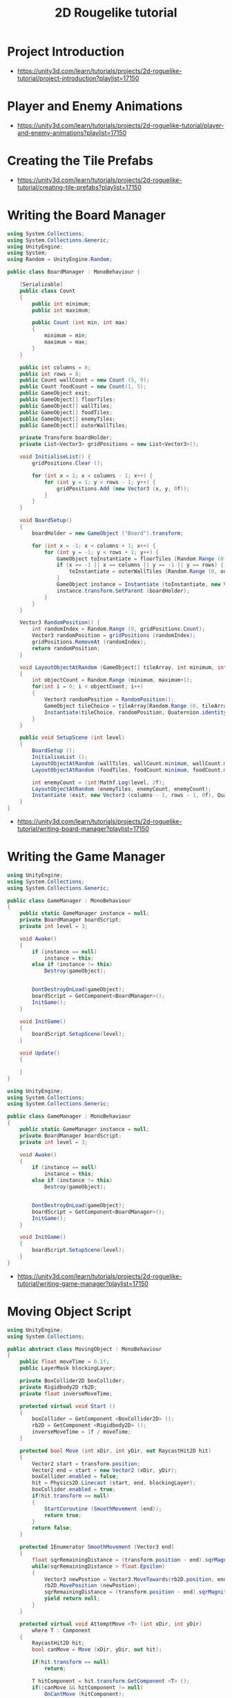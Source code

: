 #+TITLE: 2D Rougelike tutorial

* Project Introduction
[[file:_img/screenshot_2017-04-30_19-16-38.png]]

:REFERENCES:
- https://unity3d.com/learn/tutorials/projects/2d-roguelike-tutorial/project-introduction?playlist=17150
:END:

* Player and Enemy Animations
[[file:_img/screenshot_2017-04-30_19-19-04.png]]

[[file:_img/screenshot_2017-04-30_19-24-35.png]]

[[file:_img/screenshot_2017-04-30_19-24-43.png]]

[[file:_img/screenshot_2017-04-30_19-24-52.png]]

[[file:_img/screenshot_2017-04-30_19-25-29.png]]

[[file:_img/screenshot_2017-04-30_19-25-41.png]]

[[file:_img/screenshot_2017-04-30_19-27-05.png]]

[[file:_img/screenshot_2017-04-30_20-31-20.png]]

[[file:_img/screenshot_2017-04-30_20-32-41.png]]

:REFERENCES:
- https://unity3d.com/learn/tutorials/projects/2d-roguelike-tutorial/player-and-enemy-animations?playlist=17150
:END:

* Creating the Tile Prefabs
[[file:_img/screenshot_2017-04-30_20-41-58.png]]

[[file:_img/screenshot_2017-04-30_20-42-09.png]]

[[file:_img/screenshot_2017-04-30_20-43-41.png]]

[[file:_img/screenshot_2017-04-30_20-50-38.png]]

:REFERENCES:
- https://unity3d.com/learn/tutorials/projects/2d-roguelike-tutorial/creating-tile-prefabs?playlist=17150
:END:

* Writing the Board Manager
#+BEGIN_SRC csharp
  using System.Collections;
  using System.Collections.Generic;
  using UnityEngine;
  using System;
  using Random = UnityEngine.Random;

  public class BoardManager : MonoBehaviour {

	  [Serializable]
	  public class Count
	  {
		  public int minimum;
		  public int maximum;

		  public Count (int min, int max)
		  {
			  minimum = min;
			  maximum = max;
		  }
	  }

	  public int columns = 8;
	  public int rows = 8;
	  public Count wallCount = new Count (5, 9);
	  public Count foodCount = new Count(1, 5);
	  public GameObject exit;
	  public GameObject[] floorTiles;
	  public GameObject[] wallTiles;
	  public GameObject[] foodTiles;
	  public GameObject[] enemyTiles;
	  public GameObject[] outerWallTiles;

	  private Transform boardHolder;
	  private List<Vector3> gridPositions = new List<Vector3>();

	  void InitialiseList() {
		  gridPositions.Clear ();

		  for (int x = 1; x < columns - 1; x++) {
			  for (int y = 1; y < rows - 1; y++) {
				  gridPositions.Add (new Vector3 (x, y, 0f));
			  }
		  }
	  }

	  void BoardSetup()
	  {
		  boardHolder = new GameObject ("Board").transform;

		  for (int x = -1; x < columns + 1; x++) {
			  for (int y = -1; y < rows + 1; y++) {
				  GameObject toInstantiate = floorTiles [Random.Range (0, floorTiles.Length)];
				  if (x == -1 || x == columns || y == -1 || y == rows) {
					  toInstantiate = outerWallTiles [Random.Range (0, outerWallTiles.Length)];
				  }
				  GameObject instance = Instantiate (toInstantiate, new Vector3 (x, y, 0), Quaternion.identity) as GameObject;
				  instance.transform.SetParent (boardHolder);
			  }
		  }
	  }

	  Vector3 RandomPosition() {
		  int randomIndex = Random.Range (0, gridPositions.Count);
		  Vector3 randomPosition = gridPositions (randomIndex);
		  gridPositions.RemoveAt (randomIndex);
		  return randomPosition;
	  }

	  void LayoutObjectAtRandom (GameObject[] tileArray, int minimum, int maximum)
	  {
		  int objectCount = Random.Range (minimum, maximum+1);
		  for(int i = 0; i < objectCount; i++)
		  {
			  Vector3 randomPosition = RandomPosition();
			  GameObject tileChoice = tileArray[Random.Range (0, tileArray.Length)];
			  Instantiate(tileChoice, randomPosition, Quaternion.identity);
		  }
	  }

	  public void SetupScene (int level)
	  {
		  BoardSetup ();
		  InitialiseList ();
		  LayoutObjectAtRandom (wallTiles, wallCount.minimum, wallCount.maximum);
		  LayoutObjectAtRandom (foodTiles, foodCount.minimum, foodCount.maximum);

		  int enemyCount = (int)Mathf.Log(level, 2f);
		  LayoutObjectAtRandom (enemyTiles, enemyCount, enemyCount);
		  Instantiate (exit, new Vector3 (columns - 1, rows - 1, 0f), Quaternion.identity);
	  }
  }
#+END_SRC

:REFERENCES:
- https://unity3d.com/learn/tutorials/projects/2d-roguelike-tutorial/writing-board-manager?playlist=17150
:END:

* Writing the Game Manager
#+BEGIN_SRC csharp
  using UnityEngine;
  using System.Collections;
  using System.Collections.Generic;

  public class GameManager : MonoBehaviour
  {
      public static GameManager instance = null;
      private BoardManager boardScript;
      private int level = 3;

      void Awake()
      {
          if (instance == null)
              instance = this;
          else if (instance != this)
              Destroy(gameObject);


          DontDestroyOnLoad(gameObject);
          boardScript = GetComponent<BoardManager>();
          InitGame();
      }

      void InitGame()
      {
          boardScript.SetupScene(level);
      }

      void Update()
      {

      }
  }
#+END_SRC

[[file:_img/screenshot_2017-04-30_21-11-05.png]]

#+BEGIN_SRC csharp
  using UnityEngine;
  using System.Collections;
  using System.Collections.Generic;

  public class GameManager : MonoBehaviour
  {
      public static GameManager instance = null;
      private BoardManager boardScript;
      private int level = 3;

      void Awake()
      {
          if (instance == null)
              instance = this;
          else if (instance != this)
              Destroy(gameObject);


          DontDestroyOnLoad(gameObject);
          boardScript = GetComponent<BoardManager>();
          InitGame();
      }

      void InitGame()
      {
          boardScript.SetupScene(level);
      }
  }
#+END_SRC

:REFERENCES:
- https://unity3d.com/learn/tutorials/projects/2d-roguelike-tutorial/writing-game-manager?playlist=17150
:END:

* Moving Object Script
#+BEGIN_SRC csharp
  using UnityEngine;
  using System.Collections;

  public abstract class MovingObject : MonoBehaviour
  {
	  public float moveTime = 0.1f;
	  public LayerMask blockingLayer;

	  private BoxCollider2D boxCollider;
	  private Rigidbody2D rb2D;
	  private float inverseMoveTime;

	  protected virtual void Start ()
	  {
		  boxCollider = GetComponent <BoxCollider2D> ();
		  rb2D = GetComponent <Rigidbody2D> ();
		  inverseMoveTime = 1f / moveTime;
	  }

	  protected bool Move (int xDir, int yDir, out RaycastHit2D hit)
	  {
		  Vector2 start = transform.position;
		  Vector2 end = start + new Vector2 (xDir, yDir);
		  boxCollider.enabled = false;
		  hit = Physics2D.Linecast (start, end, blockingLayer);
		  boxCollider.enabled = true;
		  if(hit.transform == null)
		  {
			  StartCoroutine (SmoothMovement (end));
			  return true;
		  }
		  return false;
	  }

	  protected IEnumerator SmoothMovement (Vector3 end)
	  {
		  float sqrRemainingDistance = (transform.position - end).sqrMagnitude;
		  while(sqrRemainingDistance > float.Epsilon)
		  {
			  Vector3 newPostion = Vector3.MoveTowards(rb2D.position, end, inverseMoveTime * Time.deltaTime);
			  rb2D.MovePosition (newPostion);
			  sqrRemainingDistance = (transform.position - end).sqrMagnitude;
			  yield return null;
		  }
	  }

	  protected virtual void AttemptMove <T> (int xDir, int yDir)
		  where T : Component
	  {
		  RaycastHit2D hit;
		  bool canMove = Move (xDir, yDir, out hit);

		  if(hit.transform == null)
			  return;

		  T hitComponent = hit.transform.GetComponent <T> ();
		  if(!canMove && hitComponent != null)
			  OnCantMove (hitComponent);
	  }


	  //The abstract modifier indicates that the thing being modified has a missing or incomplete implementation.
	  //OnCantMove will be overriden by functions in the inheriting classes.
	  protected abstract void OnCantMove <T> (T component)
		  where T : Component;
  }
#+END_SRC

:REFERENCES:
- https://unity3d.com/learn/tutorials/projects/2d-roguelike-tutorial/moving-object-script?playlist=17150
:END:

* Creating Destructible Walls
#+BEGIN_SRC csharp
  using UnityEngine;
  using System.Collections;

  public class Wall : MonoBehaviour
  {
      public AudioClip chopSound1;
      public AudioClip chopSound2;
      public Sprite dmgSprite;
      public int hp = 3;

      private SpriteRenderer spriteRenderer;

      void Awake ()
      {
          spriteRenderer = GetComponent<SpriteRenderer> ();
      }

      public void DamageWall (int loss)
      {
          spriteRenderer.sprite = dmgSprite;
          hp -= loss;
          if(hp <= 0)
              gameObject.SetActive (false);
      }
  }
#+END_SRC

:REFERENCES:
- https://unity3d.com/learn/tutorials/projects/2d-roguelike-tutorial/creating-destructible-walls?playlist=17150
:END:

* Player Animator Controller
[[file:_img/screenshot_2017-04-30_21-26-44.png]]

[[file:_img/screenshot_2017-04-30_21-28-00.png]]

[[file:_img/screenshot_2017-04-30_21-29-15.png]]

[[file:_img/screenshot_2017-04-30_21-30-19.png]]


[[file:_img/screenshot_2017-04-30_21-31-09.png]]

:REFERENCES:
- https://unity3d.com/learn/tutorials/projects/2d-roguelike-tutorial/player-animator-controller?playlist=17150
:END:

* Writing the Player Script
#+BEGIN_SRC csharp
  using UnityEngine;
  using System.Collections;
  using UnityEngine.SceneManagement;

  public class Player : MovingObject
  {
	  public float restartLevelDelay = 1f;
	  public int pointsPerFood = 10;
	  public int pointsPerSoda = 20;
	  public int wallDamage = 1;

	  private Animator animator;
	  private int food;

	  protected override void Start ()
	  {
		  animator = GetComponent<Animator>();
		  food = GameManager.instance.playerFoodPoints;

		  //Call the Start function of the MovingObject base class.
		  base.Start ();
	  }

	  private void OnDisable ()
	  {
		  GameManager.instance.playerFoodPoints = food;
	  }

	  private void Update ()
	  {
		  if(!GameManager.instance.playersTurn) return;

		  int horizontal = 0;
		  int vertical = 0;

		  horizontal = (int) (Input.GetAxisRaw ("Horizontal"));
		  vertical = (int) (Input.GetAxisRaw ("Vertical"));
		  if(horizontal != 0)
		  {
			  vertical = 0;
		  }

		  if(horizontal != 0 || vertical != 0)
		  {
			  AttemptMove<Wall> (horizontal, vertical);
		  }
	  }

	  protected override void AttemptMove <T> (int xDir, int yDir)
	  {
		  food--;
		  base.AttemptMove <T> (xDir, yDir);
		  RaycastHit2D hit;
		  if (Move (xDir, yDir, out hit))
		  {
			  //Call RandomizeSfx of SoundManager to play the move sound, passing in two audio clips to choose from.
		  }

		  CheckIfGameOver ();
		  GameManager.instance.playersTurn = false;
	  }


	  protected override void OnCantMove <T> (T component)
	  {
		  Wall hitWall = component as Wall;
		  hitWall.DamageWall (wallDamage);
		  animator.SetTrigger ("playerChop");
	  }

	  private void OnTriggerEnter2D (Collider2D other)
	  {
		  if(other.tag == "Exit")
		  {
			  Invoke ("Restart", restartLevelDelay);
			  enabled = false;
		  }
		  else if(other.tag == "Food")
		  {
			  food += pointsPerFood;
			  other.gameObject.SetActive (false);
		  }
		  else if(other.tag == "Soda")
		  {
			  food += pointsPerSoda;
			  other.gameObject.SetActive (false);
		  }
	  }

	  private void Restart ()
	  {
		  SceneManager.LoadScene (0);
	  }

	  public void LoseFood (int loss)
	  {
		  animator.SetTrigger ("playerHit");
		  food -= loss;
		  CheckIfGameOver ();
	  }

	  private void CheckIfGameOver ()
	  {
		  if (food <= 0)
		  {
			  // GameManager.instance.GameOver ();
		  }
	  }
  }
#+END_SRC

:REFERENCES:
- https://unity3d.com/learn/tutorials/projects/2d-roguelike-tutorial/writing-player-script?playlist=17150
:END:

* Writing the Enemy Script
#+BEGIN_SRC csharp
  using UnityEngine;
  using System.Collections;

  public class Enemy : MovingObject
  {
	  public int playerDamage;

	  private Animator animator;
	  private Transform target;
	  private bool skipMove;

	  protected override void Start ()
	  {
		  // GameManager.instance.AddEnemyToList (this);
		  animator = GetComponent<Animator> ();
		  target = GameObject.FindGameObjectWithTag ("Player").transform;
		  base.Start ();
	  }

	  protected override void AttemptMove <T> (int xDir, int yDir)
	  {
		  if(skipMove)
		  {
			  skipMove = false;
			  return;
		  }

		  base.AttemptMove <T> (xDir, yDir);
		  skipMove = true;
	  }

	  public void MoveEnemy ()
	  {
		  int xDir = 0;
		  int yDir = 0;
		  if(Mathf.Abs (target.position.x - transform.position.x) < float.Epsilon)
			  yDir = target.position.y > transform.position.y ? 1 : -1;
		  else
			  xDir = target.position.x > transform.position.x ? 1 : -1;
		  AttemptMove <Player> (xDir, yDir);
	  }

	  protected override void OnCantMove <T> (T component)
	  {
		  Player hitPlayer = component as Player;
		  hitPlayer.LoseFood (playerDamage);
		  animator.SetTrigger ("enemyAttack");
	  }
  }
#+END_SRC

:REFERENCES:
- https://unity3d.com/learn/tutorials/projects/2d-roguelike-tutorial/writing-enemy-script?playlist=17150
:END:

* Enemy Animator Controller
[[file:_img/screenshot_2017-04-30_21-54-23.png]]

[[file:_img/screenshot_2017-04-30_21-54-36.png]]

#+BEGIN_SRC csharp
  using UnityEngine;
  using System.Collections;
  using System.Collections.Generic;

  public class GameManager : MonoBehaviour
  {
	  public float levelStartDelay = 2f;
	  public float turnDelay = 0.1f;
	  public int playerFoodPoints = 100;
	  public static GameManager instance = null;
	  [HideInInspector] public bool playersTurn = true;

	  private BoardManager boardScript;
	  private int level = 1;
	  private List<Enemy> enemies;
	  private bool enemiesMoving;

	  void Awake()
	  {
		  if (instance == null)
			  instance = this;
		  else if (instance != this)
			  Destroy(gameObject);

		  DontDestroyOnLoad(gameObject);
		  enemies = new List<Enemy>();
		  boardScript = GetComponent<BoardManager>();
		  InitGame();
	  }

	  void OnLevelWasLoaded(int index)
	  {
		  level++;
		  InitGame();
	  }

	  void InitGame()
	  {
		  enemies.Clear();
		  boardScript.SetupScene(level);

	  }

	  void Update()
	  {
		  if(playersTurn || enemiesMoving)
			  return;
		  StartCoroutine (MoveEnemies ());
	  }

	  //Call this to add the passed in Enemy to the List of Enemy objects.
	  public void AddEnemyToList(Enemy script)
	  {
		  enemies.Add(script);
	  }

	  public void GameOver()
	  {
		  // levelImage.SetActive(true);
		  enabled = false;
	  }

	  IEnumerator MoveEnemies()
	  {
		  enemiesMoving = true;
		  yield return new WaitForSeconds(turnDelay);

		  if (enemies.Count == 0)
		  {
			  yield return new WaitForSeconds(turnDelay);
		  }

		  for (int i = 0; i < enemies.Count; i++)
		  {
			  enemies[i].MoveEnemy ();
			  yield return new WaitForSeconds(enemies[i].moveTime);
		  }
		  playersTurn = true;
		  enemiesMoving = false;
	  }
  }
#+END_SRC

I don't know why these had not worked.
But It worked after restarting it.

:REFERENCES:
- https://unity3d.com/learn/tutorials/projects/2d-roguelike-tutorial/enemy-animator-controller?playlist=17150
:END:

* Adding UI & Level Transitions
[[file:_img/screenshot_2017-04-30_22-37-29.png]]


#+BEGIN_SRC csharp
  using UnityEngine;
  using System.Collections;


  using System.Collections.Generic;       //Allows us to use Lists.
  using UnityEngine.UI;                   //Allows us to use UI.

  public class GameManager : MonoBehaviour
  {
	  public float levelStartDelay = 2f;
	  public float turnDelay = 0.1f;
	  public int playerFoodPoints = 100;
	  public static GameManager instance = null;
	  [HideInInspector] public bool playersTurn = true;

	  private Text levelText;
	  private GameObject levelImage;
	  private BoardManager boardScript;
	  private int level = 1;
	  private List<Enemy> enemies;
	  private bool enemiesMoving;
	  private bool doingSetup = true;

	  void Awake()
	  {
		  if (instance == null)
			  instance = this;
		  else if (instance != this)
			  Destroy(gameObject);

		  DontDestroyOnLoad(gameObject);
		  enemies = new List<Enemy>();
		  boardScript = GetComponent<BoardManager>();
		  InitGame();
	  }

	  void OnLevelWasLoaded(int index)
	  {
		  level++;
		  InitGame();
	  }

	  void InitGame()
	  {
		  doingSetup = true;
		  levelImage = GameObject.Find("LevelImage");
		  levelText = GameObject.Find("LevelText").GetComponent<Text>();
		  levelText.text = "Day " + level;
		  levelImage.SetActive(true);
		  Invoke("HideLevelImage", levelStartDelay);
		  enemies.Clear();
		  boardScript.SetupScene(level);
	  }

	  void HideLevelImage()
	  {
		  levelImage.SetActive(false);
		  doingSetup = false;
	  }

	  void Update()
	  {
		  if(playersTurn || enemiesMoving || doingSetup)
			  return;
		  StartCoroutine (MoveEnemies ());
	  }

	  public void AddEnemyToList(Enemy script)
	  {
		  enemies.Add(script);
	  }

	  public void GameOver()
	  {
		  levelText.text = "After " + level + " days, you starved.";
		  levelImage.SetActive(true);
		  enabled = false;
	  }

	  IEnumerator MoveEnemies()
	  {
		  enemiesMoving = true;
		  yield return new WaitForSeconds(turnDelay);
		  if (enemies.Count == 0)
		  {
			  yield return new WaitForSeconds(turnDelay);
		  }

		  for (int i = 0; i < enemies.Count; i++)
		  {
			  enemies[i].MoveEnemy ();
			  yield return new WaitForSeconds(enemies[i].moveTime);
		  }

		  playersTurn = true;
		  enemiesMoving = false;
	  }
  }
#+END_SRC

#+BEGIN_SRC csharp
  public Text foodText;

  private void OnTriggerEnter2D (Collider2D other)
  {
		  if(other.tag == "Exit")
		  {
          Invoke ("Restart", restartLevelDelay);
          enabled = false;
		  }
		  else if(other.tag == "Food")
		  {
          food += pointsPerFood;
          foodText.text = "+" + pointsPerFood + " Food: " + food;
          other.gameObject.SetActive (false);
		  }
		  else if(other.tag == "Soda")
		  {
          food += pointsPerSoda;
          foodText.text = "+" + pointsPerSoda + " Food: " + food;
          other.gameObject.SetActive (false);
		  }
	  }
#+END_SRC

[[file:_img/screenshot_2017-04-30_23-03-13.png]]

:REFERENCES:
- https://unity3d.com/learn/tutorials/projects/2d-roguelike-tutorial/adding-ui-level-transitions?playlist=17150
:END:

* Audio and Sound Manager
#+BEGIN_SRC csharp
  using UnityEngine;
  using System.Collections;

  public class SoundManager : MonoBehaviour
  {
      public AudioSource efxSource;
      public AudioSource musicSource;
      public static SoundManager instance = null;
      public float lowPitchRange = .95f;
      public float highPitchRange = 1.05f;

      void Awake ()
      {
          if (instance == null)
              instance = this;
          else if (instance != this)
              Destroy (gameObject);
          DontDestroyOnLoad (gameObject);
      }

      public void PlaySingle(AudioClip clip)
      {
          efxSource.clip = clip;
          efxSource.Play ();
      }

      public void RandomizeSfx (params AudioClip[] clips)
      {
          int randomIndex = Random.Range(0, clips.Length);
          float randomPitch = Random.Range(lowPitchRange, highPitchRange);
          efxSource.pitch = randomPitch;
          efxSource.clip = clips[randomIndex];
          efxSource.Play();
      }
  }
#+END_SRC

[[file:_img/screenshot_2017-04-30_23-08-37.png]]

#+BEGIN_SRC csharp
  public AudioClip moveSound1;
  public AudioClip moveSound2;

  protected override void AttemptMove <T> (int xDir, int yDir)
  {
		  food--;
		  base.AttemptMove <T> (xDir, yDir);
		  RaycastHit2D hit;
		  if (Move (xDir, yDir, out hit))
		  {
          //Call RandomizeSfx of SoundManager to play the move sound, passing in two audio clips to choose from.
          SoundManager.instance.RandomizeSfx(moveSound1, moveSound2);
		  }

		  CheckIfGameOver ();
		  GameManager.instance.playersTurn = false;
  }
#+END_SRC

:REFERENCES:
- https://unity3d.com/learn/tutorials/projects/2d-roguelike-tutorial/audio-and-sound-manager?playlist=17150
:END:

* Adding Mobile Controls
#+BEGIN_SRC csharp
  #elif UNITY_IOS || UNITY_ANDROID || UNITY_WP8 || UNITY_IPHONE

  if (Input.touchCount > 0)
   {
       Touch myTouch = Input.touches[0];
       if (myTouch.phase == TouchPhase.Began)
       {
           touchOrigin = myTouch.position;
       }
       else if (myTouch.phase == TouchPhase.Ended && touchOrigin.x >= 0)
       {
           Vector2 touchEnd = myTouch.position;
           float x = touchEnd.x - touchOrigin.x;
           float y = touchEnd.y - touchOrigin.y;
           touchOrigin.x = -1;
           if (Mathf.Abs(x) > Mathf.Abs(y))
               horizontal = x > 0 ? 1 : -1;
           else
               vertical = y > 0 ? 1 : -1;
       }
   }

  #endif
#+END_SRC

:REFERENCES:
- https://unity3d.com/learn/tutorials/projects/2d-roguelike-tutorial/adding-mobile-controls?playlist=17150
:END:
